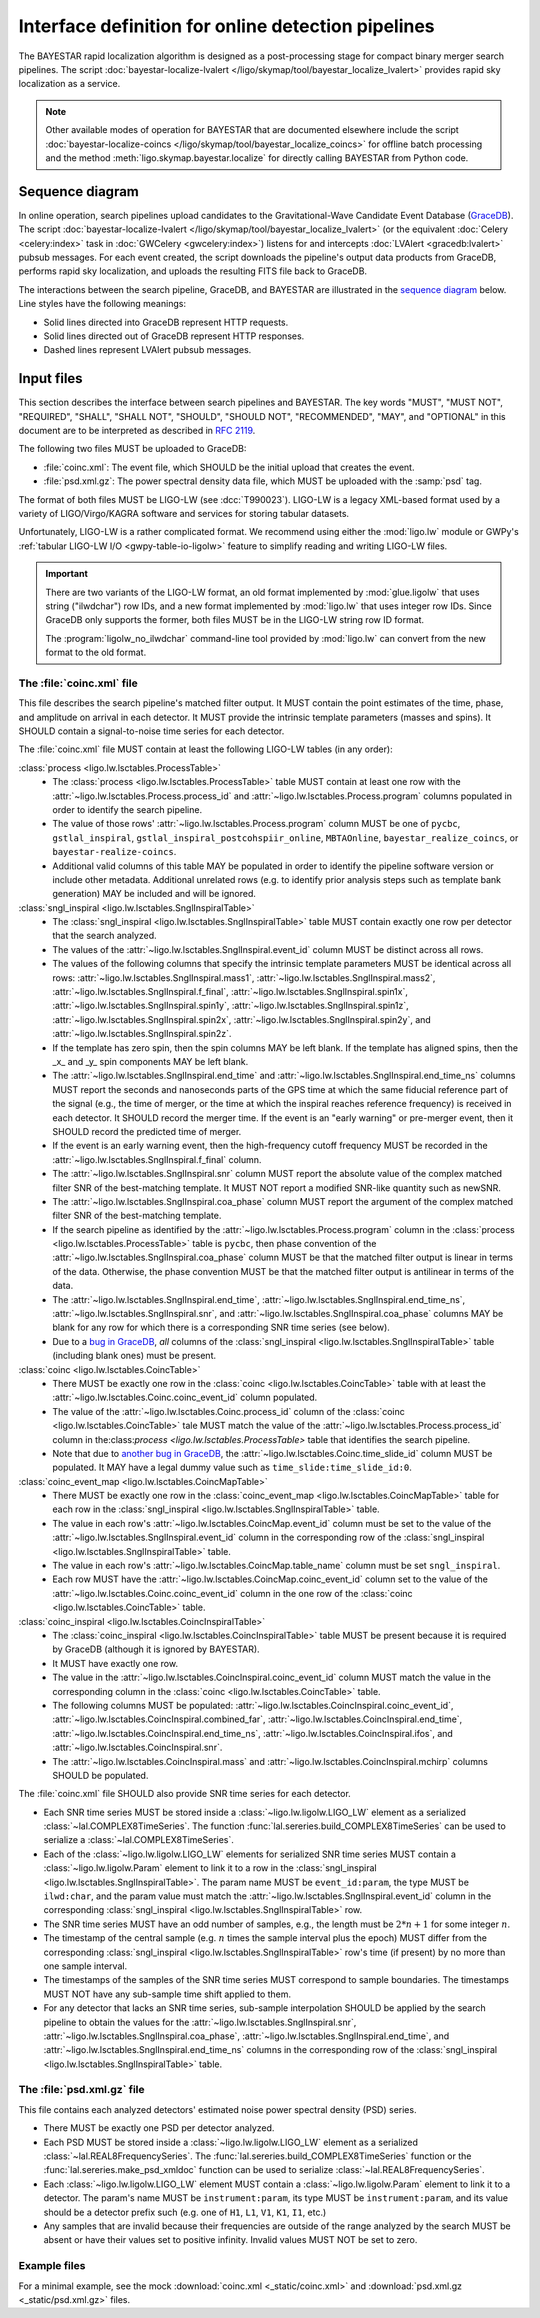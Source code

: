 ###################################################
Interface definition for online detection pipelines
###################################################

The BAYESTAR rapid localization algorithm is designed as a post-processing
stage for compact binary merger search pipelines. The script
:doc:`bayestar-localize-lvalert </ligo/skymap/tool/bayestar_localize_lvalert>`
provides rapid sky localization as a service.

.. note::
    Other available modes of operation for BAYESTAR that are documented
    elsewhere include the script :doc:`bayestar-localize-coincs
    </ligo/skymap/tool/bayestar_localize_coincs>` for offline batch processing
    and the method :meth:`ligo.skymap.bayestar.localize` for directly calling
    BAYESTAR from Python code.

Sequence diagram
================

In online operation, search pipelines upload candidates to the
Gravitational-Wave Candidate Event Database (`GraceDB`_). The script
:doc:`bayestar-localize-lvalert </ligo/skymap/tool/bayestar_localize_lvalert>`
(or the equivalent :doc:`Celery <celery:index>` task in :doc:`GWCelery
<gwcelery:index>`) listens for and intercepts :doc:`LVAlert <gracedb:lvalert>`
pubsub messages. For each event created, the script downloads the pipeline's
output data products from GraceDB, performs rapid sky localization, and uploads
the resulting FITS file back to GraceDB.

The interactions between the search pipeline, GraceDB, and BAYESTAR are
illustrated in the `sequence diagram`_ below. Line styles have the following
meanings:

* Solid lines directed into GraceDB represent HTTP requests.
* Solid lines directed out of GraceDB represent HTTP responses.
* Dashed lines represent LVAlert pubsub messages.

.. mermaid::

    sequenceDiagram
    
        note over Search: New detection
        Search ->>+ GraceDB: Upload coinc.xml
        activate Search
        note over GraceDB: Create event G123
        GraceDB ->>- Search: GraceDB ID: G123
        Search ->>+ GraceDB: Upload psd.xml.gz to G123
        deactivate Search
        GraceDB -->>- BAYESTAR: LVAlert: psd.xml.gz added to G123
        activate BAYESTAR
        BAYESTAR ->>+ GraceDB: Get coinc.xml from G123
        GraceDB ->>- BAYESTAR: coinc.xml
        BAYESTAR ->>+ GraceDB: Get psd.xml.gz from G123
        GraceDB ->>- BAYESTAR: psd.xml.gz
        note over BAYESTAR: Perform sky localization
        BAYESTAR ->> GraceDB: Upload bayestar.fits to G123
        deactivate BAYESTAR

Input files
===========

This section describes the interface between search pipelines and BAYESTAR. The
key words "MUST", "MUST NOT", "REQUIRED", "SHALL", "SHALL NOT", "SHOULD",
"SHOULD NOT", "RECOMMENDED", "MAY", and "OPTIONAL" in this document are to be
interpreted as described in :rfc:`2119`.

The following two files MUST be uploaded to GraceDB:

* :file:`coinc.xml`: The event file, which SHOULD be the initial upload that
  creates the event.
* :file:`psd.xml.gz`: The power spectral density data file,
  which MUST be uploaded with the :samp:`psd` tag.

The format of both files MUST be LIGO-LW (see :dcc:`T990023`). LIGO-LW is a
legacy XML-based format used by a variety of LIGO/Virgo/KAGRA software and
services for storing tabular datasets.

Unfortunately, LIGO-LW is a rather complicated format. We recommend using
either the :mod:`ligo.lw` module or GWPy's :ref:`tabular LIGO-LW I/O
<gwpy-table-io-ligolw>` feature to simplify reading and writing LIGO-LW files.

.. important::
    There are two variants of the LIGO-LW format, an old format implemented by
    :mod:`glue.ligolw` that uses string ("ilwdchar") row IDs, and a new format
    implemented by :mod:`ligo.lw` that uses integer row IDs. Since GraceDB only
    supports the former, both files MUST be in the LIGO-LW string row ID format.

    The :program:`ligolw_no_ilwdchar` command-line tool provided by
    :mod:`ligo.lw` can convert from the new format to the old format.

The :file:`coinc.xml` file
--------------------------

This file describes the search pipeline's matched filter output. It MUST
contain the point estimates of the time, phase, and amplitude on arrival in
each detector. It MUST provide the intrinsic template parameters (masses and
spins). It SHOULD contain a signal-to-noise time series for each detector.

The :file:`coinc.xml` file MUST contain at least the following LIGO-LW tables
(in any order):

:class:`process <ligo.lw.lsctables.ProcessTable>`
    * The :class:`process <ligo.lw.lsctables.ProcessTable>` table MUST contain
      at least one row with the :attr:`~ligo.lw.lsctables.Process.process_id`
      and :attr:`~ligo.lw.lsctables.Process.program` columns populated in order
      to identify the search pipeline.

    * The value of those rows' :attr:`~ligo.lw.lsctables.Process.program`
      column MUST be one of ``pycbc``, ``gstlal_inspiral``,
      ``gstlal_inspiral_postcohspiir_online``, ``MBTAOnline``,
      ``bayestar_realize_coincs``, or ``bayestar-realize-coincs``.

    * Additional valid columns of this table MAY be populated in order to
      identify the pipeline software version or include other metadata.
      Additional unrelated rows (e.g. to identify prior analysis steps such as
      template bank generation) MAY be included and will be ignored.

:class:`sngl_inspiral <ligo.lw.lsctables.SnglInspiralTable>`
    * The :class:`sngl_inspiral <ligo.lw.lsctables.SnglInspiralTable>` table
      MUST contain exactly one row per detector that the search analyzed.

    * The values of the :attr:`~ligo.lw.lsctables.SnglInspiral.event_id` column
      MUST be distinct across all rows.

    * The values of the following columns that specify the intrinsic template
      parameters MUST be identical across all
      rows: :attr:`~ligo.lw.lsctables.SnglInspiral.mass1`,
      :attr:`~ligo.lw.lsctables.SnglInspiral.mass2`,
      :attr:`~ligo.lw.lsctables.SnglInspiral.f_final`,
      :attr:`~ligo.lw.lsctables.SnglInspiral.spin1x`,
      :attr:`~ligo.lw.lsctables.SnglInspiral.spin1y`,
      :attr:`~ligo.lw.lsctables.SnglInspiral.spin1z`,
      :attr:`~ligo.lw.lsctables.SnglInspiral.spin2x`,
      :attr:`~ligo.lw.lsctables.SnglInspiral.spin2y`, and
      :attr:`~ligo.lw.lsctables.SnglInspiral.spin2z`.

    * If the template has zero spin, then the spin columns MAY be left blank.
      If the template has aligned spins, then the _x_ and _y_ spin components
      MAY be left blank.

    * The :attr:`~ligo.lw.lsctables.SnglInspiral.end_time` and
      :attr:`~ligo.lw.lsctables.SnglInspiral.end_time_ns` columns MUST report
      the seconds and nanoseconds parts of the GPS time at which the same
      fiducial reference part of the signal (e.g., the time of merger, or the
      time at which the inspiral reaches reference frequency) is received in
      each detector. It SHOULD record the merger time. If the event is an
      "early warning" or pre-merger event, then it SHOULD record the predicted
      time of merger.

    * If the event is an early warning event, then the high-frequency cutoff
      frequency MUST be recorded in the
      :attr:`~ligo.lw.lsctables.SnglInspiral.f_final` column.

    * The :attr:`~ligo.lw.lsctables.SnglInspiral.snr` column MUST report the
      absolute value of the complex matched filter SNR of the best-matching
      template. It MUST NOT report a modified SNR-like quantity such as newSNR.

    * The :attr:`~ligo.lw.lsctables.SnglInspiral.coa_phase` column MUST report
      the argument of the complex matched filter SNR of the best-matching
      template.

    * If the search pipeline as identified by the
      :attr:`~ligo.lw.lsctables.Process.program` column in the :class:`process
      <ligo.lw.lsctables.ProcessTable>` table is ``pycbc``, then phase
      convention of the :attr:`~ligo.lw.lsctables.SnglInspiral.coa_phase`
      column MUST be that the matched filter output is linear in terms of the
      data. Otherwise, the phase convention MUST be that the matched filter
      output is antilinear in terms of the data.

    * The :attr:`~ligo.lw.lsctables.SnglInspiral.end_time`,
      :attr:`~ligo.lw.lsctables.SnglInspiral.end_time_ns`,
      :attr:`~ligo.lw.lsctables.SnglInspiral.snr`, and
      :attr:`~ligo.lw.lsctables.SnglInspiral.coa_phase` columns MAY be blank
      for any row for which there is a corresponding SNR time series (see
      below).

    * Due to a `bug in GraceDB`_, *all* columns of the
      :class:`sngl_inspiral <ligo.lw.lsctables.SnglInspiralTable>` table
      (including blank ones) must be present.

:class:`coinc <ligo.lw.lsctables.CoincTable>`
    * There MUST be exactly one row in the
      :class:`coinc <ligo.lw.lsctables.CoincTable>` table with at least the
      :attr:`~ligo.lw.lsctables.Coinc.coinc_event_id` column populated.

    * The value of the :attr:`~ligo.lw.lsctables.Coinc.process_id` column of
      the :class:`coinc <ligo.lw.lsctables.CoincTable>` tale MUST match the
      value of the :attr:`~ligo.lw.lsctables.Process.process_id` column in
      the:class:`process <ligo.lw.lsctables.ProcessTable>` table that
      identifies the search pipeline.

    * Note that due to `another bug in GraceDB`_, the
      :attr:`~ligo.lw.lsctables.Coinc.time_slide_id` column MUST be populated.
      It MAY have a legal dummy value such as ``time_slide:time_slide_id:0``.

:class:`coinc_event_map <ligo.lw.lsctables.CoincMapTable>`
    * There MUST be exactly one row in the
      :class:`coinc_event_map <ligo.lw.lsctables.CoincMapTable>` table for each
      row in the :class:`sngl_inspiral <ligo.lw.lsctables.SnglInspiralTable>`
      table.

    * The value in each row's :attr:`~ligo.lw.lsctables.CoincMap.event_id`
      column must be set to the value of the
      :attr:`~ligo.lw.lsctables.SnglInspiral.event_id` column in the
      corresponding row of the
      :class:`sngl_inspiral <ligo.lw.lsctables.SnglInspiralTable>` table.

    * The value in each row's :attr:`~ligo.lw.lsctables.CoincMap.table_name`
      column must be set ``sngl_inspiral``.

    * Each row MUST have the :attr:`~ligo.lw.lsctables.CoincMap.coinc_event_id`
      column set to the value of the
      :attr:`~ligo.lw.lsctables.Coinc.coinc_event_id` column in the one row of
      the :class:`coinc <ligo.lw.lsctables.CoincTable>` table.

:class:`coinc_inspiral <ligo.lw.lsctables.CoincInspiralTable>`
    * The :class:`coinc_inspiral <ligo.lw.lsctables.CoincInspiralTable>` table
      MUST be present because it is required by GraceDB (although it is ignored
      by BAYESTAR).

    * It MUST have exactly one row.

    * The value in the :attr:`~ligo.lw.lsctables.CoincInspiral.coinc_event_id`
      column MUST match the value in the corresponding column in the
      :class:`coinc <ligo.lw.lsctables.CoincTable>` table.

    * The following columns MUST be populated:
      :attr:`~ligo.lw.lsctables.CoincInspiral.coinc_event_id`,
      :attr:`~ligo.lw.lsctables.CoincInspiral.combined_far`,
      :attr:`~ligo.lw.lsctables.CoincInspiral.end_time`,
      :attr:`~ligo.lw.lsctables.CoincInspiral.end_time_ns`,
      :attr:`~ligo.lw.lsctables.CoincInspiral.ifos`, and
      :attr:`~ligo.lw.lsctables.CoincInspiral.snr`.

    * The :attr:`~ligo.lw.lsctables.CoincInspiral.mass` and
      :attr:`~ligo.lw.lsctables.CoincInspiral.mchirp` columns SHOULD be
      populated.

The :file:`coinc.xml` file SHOULD also provide SNR time series for each
detector.

* Each SNR time series MUST be stored inside a :class:`~ligo.lw.ligolw.LIGO_LW`
  element as a serialized :class:`~lal.COMPLEX8TimeSeries`. The function
  :func:`lal.sereries.build_COMPLEX8TimeSeries` can be used to serialize a
  :class:`~lal.COMPLEX8TimeSeries`.

* Each of the :class:`~ligo.lw.ligolw.LIGO_LW` elements for serialized SNR time
  series MUST contain a :class:`~ligo.lw.ligolw.Param` element to link it to a
  row in the :class:`sngl_inspiral <ligo.lw.lsctables.SnglInspiralTable>`. The
  param name MUST be ``event_id:param``, the type MUST be ``ilwd:char``, and
  the param value must match the
  :attr:`~ligo.lw.lsctables.SnglInspiral.event_id` column in the corresponding
  :class:`sngl_inspiral <ligo.lw.lsctables.SnglInspiralTable>` row.

* The SNR time series MUST have an odd number of samples, e.g., the length must
  be :math:`2 * n + 1` for some integer :math:`n`.

* The timestamp of the central sample (e.g. :math:`n` times the sample interval
  plus the epoch) MUST differ from the corresponding :class:`sngl_inspiral
  <ligo.lw.lsctables.SnglInspiralTable>` row's time (if present) by no more
  than one sample interval.

* The timestamps of the samples of the SNR time series MUST correspond to
  sample boundaries. The timestamps MUST NOT have any sub-sample time shift
  applied to them.

* For any detector that lacks an SNR time series, sub-sample interpolation
  SHOULD be applied by the search pipeline to obtain the values for the
  :attr:`~ligo.lw.lsctables.SnglInspiral.snr`,
  :attr:`~ligo.lw.lsctables.SnglInspiral.coa_phase`,
  :attr:`~ligo.lw.lsctables.SnglInspiral.end_time`, and
  :attr:`~ligo.lw.lsctables.SnglInspiral.end_time_ns` columns in the
  corresponding row of the :class:`sngl_inspiral
  <ligo.lw.lsctables.SnglInspiralTable>` table.

The :file:`psd.xml.gz` file
---------------------------

This file contains each analyzed detectors' estimated noise power spectral
density (PSD) series.

* There MUST be exactly one PSD per detector analyzed.

* Each PSD MUST be stored inside a :class:`~ligo.lw.ligolw.LIGO_LW`
  element as a serialized :class:`~lal.REAL8FrequencySeries`. The
  :func:`lal.sereries.build_COMPLEX8TimeSeries` function or the
  :func:`lal.sereries.make_psd_xmldoc` function can be used to serialize
  :class:`~lal.REAL8FrequencySeries`.

* Each :class:`~ligo.lw.ligolw.LIGO_LW` element MUST contain a
  :class:`~ligo.lw.ligolw.Param` element to link it to a detector. The param's
  name MUST be ``instrument:param``, its type MUST be ``instrument:param``, and
  its value should be a detector prefix such (e.g. one of ``H1``, ``L1``,
  ``V1``, ``K1``, ``I1``, etc.)

* Any samples that are invalid because their frequencies are outside of the
  range analyzed by the search MUST be absent or have their values set to
  positive infinity. Invalid values MUST NOT be set to zero.

Example files
-------------

For a minimal example, see the mock :download:`coinc.xml <_static/coinc.xml>`
and :download:`psd.xml.gz <_static/psd.xml.gz>` files.

.. _`GraceDB`: https://gracedb.ligo.org
.. _`sequence diagram`: https://en.wikipedia.org/wiki/Sequence_diagram
.. _`bug in GraceDB`: https://git.ligo.org/lscsoft/gracedb/-/merge_requests/44
.. _`another bug in GraceDB`: https://git.ligo.org/lscsoft/gracedb/-/issues/197

